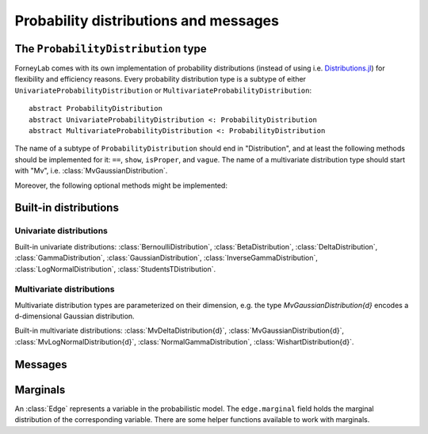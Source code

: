 ****************************************
 Probability distributions and messages
****************************************


The ``ProbabilityDistribution`` type
====================================

ForneyLab comes with its own implementation of probability distributions (instead of using i.e. `Distributions.jl <https://github.com/JuliaStats/Distributions.jl>`_) for flexibility and efficiency reasons. Every probability distribution type is a subtype of either ``UnivariateProbabilityDistribution`` or ``MultivariateProbabilityDistribution``::

    abstract ProbabilityDistribution
    abstract UnivariateProbabilityDistribution <: ProbabilityDistribution
    abstract MultivariateProbabilityDistribution <: ProbabilityDistribution

The name of a subtype of ``ProbabilityDistribution`` should end in "Distribution", and at least the following methods should be implemented for it: ``==``, ``show``, ``isProper``, and ``vague``. The name of a multivariate distribution type should start with "Mv", i.e. :class:`MvGaussianDistribution`.

.. function:: vague(distribution_type)

    Creates a vague 'almost non-informative' ``ProbabilityDistribution`` of type ``distribution_type``. For the :class:`GaussianDistribution` this means for example a distribution with maximum variance::

        non_informative_gaussian = vague(GaussianDistribution) # identical to GaussianDistribution(m=0.0, V=huge)

.. function:: isProper(p::ProbabilityDistribution)

    Returns true/false according to whether or not ``p`` is a proper probability distribution. A distribution is proper if and only if (i) the pdf/pmf is upper bounded by 1, and (ii) the integral/sum of the pdf/pmf over the entire domain equals 1.


Moreover, the following optional methods might be implemented:

.. function:: mean(p::ProbabilityDistribution)

    Returns the mean of ``p``.


.. function:: var(p::ProbabilityDistribution)

    Returns the variance of ``p``.


.. function:: sample(p::ProbabilityDistribution)

    Returns a random sample drawn from ``p``.


Built-in distributions
======================

Univariate distributions
------------------------

Built-in univariate distributions: :class:`BernoulliDistribution`, :class:`BetaDistribution`, :class:`DeltaDistribution`, :class:`GammaDistribution`, :class:`GaussianDistribution`, :class:`InverseGammaDistribution`, :class:`LogNormalDistribution`, :class:`StudentsTDistribution`.


.. type:: BernoulliDistribution

    :description:   Bernoulli distribution over X ∈ {false,true} (``Pr{X=true} = p``)
    :parameters:    ``p`` (real scalar, 0 ≤ p ≤ 1)
    :construction:  ``BernoulliDistribution(p)``


.. type:: BetaDistribution

    :description:   Beta distribution (univariate)
    :parameters:    ``a > 0`` ("shape", real scalar), ``b > 0`` ("rate", real scalar)
    :construction:  ``BetaDistribution(a=1.0, b=1.0)``
    :reference:     Bishop, 2006; Pattern recognition and machine learning; appendix B

.. type:: DeltaDistribution

    :description:   Kronecker delta (``pdf(x) = δ(x-m)``)
    :parameters:    ``m`` (Any)
    :construction:  ``DeltaDistribution(m)``

    The ``DeltaDistribution`` is used to fix variables to a value, for example to capture observed data.


.. type:: GammaDistribution

    :description:   Gamma distribution (univariate)
    :parameters:    ``a > 0`` ("shape", real scalar), ``b > 0`` ("rate", real scalar)
    :construction:  ``GammaDistribution(a=1.0, b=1.0)``
    :reference:     Bishop, 2006; Pattern recognition and machine learning; appendix B


.. type:: LogNormalDistribution

    :description:   Log-normal distribution (univariate)
    :parameters:    ``m`` ("location", real scalar), ``s > 0`` ("squared scale" (s = σ²), real scalar)
    :construction:  ``LogNormalDistribution(m=0.0, s=1.0)``


.. type:: GaussianDistribution

    :description:   Gaussian distribution (multivariate)
    :parameters:    ``m`` ("mean", real scalar), ``V`` ("variance", real scalar), ``W`` ("precision", real scalar), ``xi`` ("weighted mean", real scalar)
    :construction:  ``GaussianDistribution(m=0.0, V=1.0)`` or ``GaussianDistribution(xi=0.0, W=1.0)`` or any other valid parameter combination.
    :reference:     Bishop, 2006; Pattern recognition and machine learning; appendix B

    The Gaussian distribution can be parametrized in multiple ways. Depending on the application, a specific parametrization might be attractive from a computational point of view. The following combinations are valid: ``(m,V)``, ``(m,W)``, ``(xi,V)``, ``(xi,W)``.
    As long as ``V`` and ``W`` are non-zero, the parametrizations can be converted using:

    .. math::
        \begin{aligned}
        W &= V^{-1} \\
        ξ &= W⋅m
        \end{aligned}

    The following functions are available to facilitate parameter conversions:

    .. function:: ensureParameters!(dist::GaussianDistribution, params::Tuple{Symbol})

        Make sure that the specified parameters of ``dist`` are set and valid. Calculate them from the other (valid) parameters if required.
        Example: ``ensureParameters!(dist, (:m,:V))`` to make sure that ``dist.m`` and ``dist.V`` are set.

    .. function:: isWellDefined(dist::GaussianDistribution)

        Returns ``true`` if and only if ``dist`` has a valid parametrization.

    .. function:: isConsistent(dist::GaussianDistribution)

        Returns ``true`` if and only if ``dist`` has a consistent parametrization. If ``dist`` is 'overdetermined', this function validates that the multiple parametrizations are in agreement.

    The parameters of ``GaussianDistribution`` that are *not* used or that are not valid should be invalidated by setting them to ``NaN``. Validity of a parameter should be checked using ``isNaN(...)``.


.. type:: InverseGammaDistribution

    :description:   Inverse-gamma distribution (univariate)
    :parameters:    ``a > 0`` ("shape", real scalar), ``b > 0`` ("scale", real scalar)
    :construction:  ``InverseGammaDistribution(a=1.0, b=1.0)``
    :reference:     Korl, 2005; A factor graph approach to signal modelling, system identification and filtering; appendix A


.. type:: StudentsTDistribution

    :description:   Student's t-distribution (multivariate)
    :parameters:    ``m`` ("mean", real vector), ``lambda`` ("inverse scale", positive definite real matrix), ``nu`` ("degrees of freedom", real scalar)
    :construction:  ``StudentsTDistribution(m, lambda, nu)``
    :reference:     Bishop, 2006; Pattern recognition and machine learning; appendix B


Multivariate distributions
--------------------------

Multivariate distribution types are parameterized on their dimension, e.g. the type `MvGaussianDistribution{d}` encodes a d-dimensional Gaussian distribution.

Built-in multivariate distributions: :class:`MvDeltaDistribution{d}`, :class:`MvGaussianDistribution{d}`, :class:`MvLogNormalDistribution{d}`, :class:`NormalGammaDistribution`, :class:`WishartDistribution{d}`.

.. type:: MvDeltaDistribution{d}

    :description:   Multivariate Kronecker delta (``pdf(x) = δ(x-m)``)
    :parameters:    ``m`` (``Vector{Any}``)
    :construction:  ``MvDeltaDistribution(m)``

    Same as :class:`DeltaDistribution`, just for the multivariate case.


.. type:: MvGaussianDistribution{d}

    :description:   Gaussian distribution (multivariate)
    :parameters:    ``m`` ("mean", real vector), ``V`` ("variance", real matrix), ``W`` ("precision", real matrix), ``xi`` ("weighted mean", real vector)
    :construction:  ``MvGaussianDistribution(m=zeros(3), V=eye(3))`` or ``MvGaussianDistribution(xi=zeros(3), W=2.0*eye(3))`` or any other valid parameter combination.
    :reference:     Bishop, 2006; Pattern recognition and machine learning; appendix B

    The parametrization options for this distribution are equal to those of :class:`GaussianDistribution`.

    The following functions are available to facilitate parameter conversions:

    .. function:: ensureParameters!(dist::MvGaussianDistribution, params::Tuple{Symbol})

        Make sure that the specified parameters of ``dist`` are set and valid. Calculate them from the other (valid) parameters if required.
        Example: ``ensureParameters!(dist, (:m,:V))`` to make sure that ``dist.m`` and ``dist.V`` are set.

    .. function:: isWellDefined(dist::MvGaussianDistribution)

        Returns ``true`` if and only if ``dist`` has a valid parametrization.

    .. function:: isConsistent(dist::MvGaussianDistribution)

        Returns ``true`` if and only if ``dist`` has a consistent parametrization. If ``dist`` is 'overdetermined', this function validates that the multiple parametrizations are in agreement.

    The parameters of ``MvGaussianDistribution`` that are *not* used or that are not valid should be invalidated using :func:`invalidate!()`. Validity of a parameter can be checked using :func:`isValid()`.


.. type:: MvLogNormalDistribution{d}

    :description:   Log-normal distribution (multivariate)
    :parameters:    ``m`` (location vector), ``S`` (scale matrix)
    :construction:  ``MvLogNormalDistribution(m=zeros(3), S=eye(3))``


.. type:: NormalGammaDistribution

    :description:   Normal-gamma distribution (bivariate)
    :parameters:    ``m`` ("location", real scalar), ``beta > 0`` ("precision", real scalar), ``a`` ("shape", real scalar), ``b`` ("rate", real scalar)
    :construction:  ``MvNormalGammaDistribution(m=0.0, beta=1.0, a=1.0, b=1.0)``
    :reference:     Bishop, 2006; Pattern recognition and machine learning; appendix B


.. type:: WishartDistribution{d}

    :description:   Wishart distribution
    :parameters:    ``V`` (scale matrix), ``nu`` (degrees of freedom)
    :construction:  ``WishartDistribution(V=eye(3), nu=1.0)``
    :reference:     Bishop, 2006; Pattern recognition and machine learning; appendix B


Messages
========

.. type:: Message

    ::

        type Message{T<:ProbabilityDistribution}
            payload::T
        end

    Messages are passed over edges, and carry a :class:`ProbabilityDistribution` in the ``payload`` field. A ``Message`` is usually stored on an :class:`Interface`.


Marginals
=========

.. seealso::
    **Demo:** `Marginals <https://github.com/spsbrats/ForneyLab.jl/blob/master/demo/02_marginals.ipynb>`_

An :class:`Edge` represents a variable in the probabilistic model. The ``edge.marginal`` field holds the marginal distribution of the corresponding variable. There are some helper functions available to work with marginals.

.. function:: calculateMarginal(edge)

    calculates and returns the marginal distribution from the forward and backward messages present on ``edge``.

.. function:: calculateMarginal!(edge)

    Identical to ``calculateMarginal(edge)``, but the calculated marginal is also written to ``edge.marginal``.


.. function:: getMarginalType(distributions...)

    Returns the type of the marginal distribution given the types of its factors (i.e. carried by forward/backward messages).
